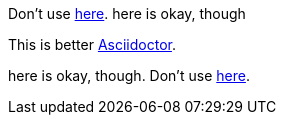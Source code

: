 Don't use https://asciidoctor.org[here]. here is okay, though

This is better https://asciidoctor.org[Asciidoctor].

here is okay, though. Don't use https://asciidoctor.org[here].
